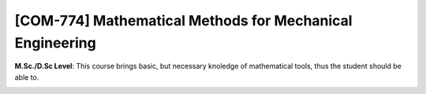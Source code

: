 [**COM-774**] Mathematical Methods for Mechanical Engineering
_____________________________________________________________

**M.Sc./D.Sc Level**: This course brings basic, but necessary knoledge
of mathematical tools, thus the student should be able to.

.. image:: {static}/images/two-phase_1.jpeg
   :name: two-phase_22
   :width: 33%
   :alt: image of two-phase_1

